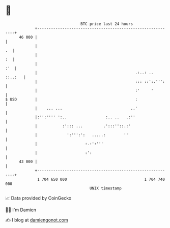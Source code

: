 * 👋

#+begin_example
                                    BTC price last 24 hours                    
                +------------------------------------------------------------+ 
         46 000 |                                                            | 
                |                                                         .  | 
                |                                                         :  | 
                |                                                        :'  | 
                |                                           .:..: .. ::..:   | 
                |                                           ::: ::':.''':    | 
                |                                           :'     '         | 
   $ USD        |                                           :                | 
                |    ... ...                              ..'                | 
                |:'':'''' ':..                 :.. ..   .:''                 | 
                |           :'::: ...         .':::''::.:'                   | 
                |             ':''':':   .....:        ''                    | 
                |                     :.:':'''                               | 
                |                     :':                                    | 
         43 000 |                                                            | 
                +------------------------------------------------------------+ 
                 1 704 650 000                                  1 704 740 000  
                                        UNIX timestamp                         
#+end_example
📈 Data provided by CoinGecko

🧑‍💻 I'm Damien

✍️ I blog at [[https://www.damiengonot.com][damiengonot.com]]
